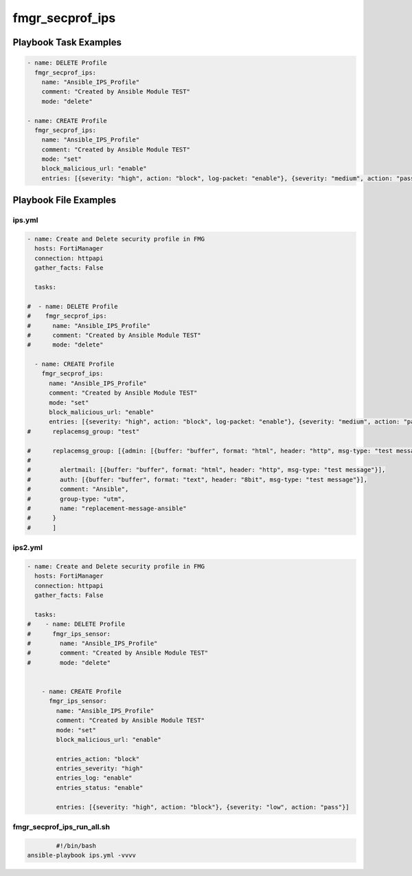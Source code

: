 ================
fmgr_secprof_ips
================


Playbook Task Examples
----------------------

.. code-block:: yaml

      - name: DELETE Profile
        fmgr_secprof_ips:
          name: "Ansible_IPS_Profile"
          comment: "Created by Ansible Module TEST"
          mode: "delete"
    
      - name: CREATE Profile
        fmgr_secprof_ips:
          name: "Ansible_IPS_Profile"
          comment: "Created by Ansible Module TEST"
          mode: "set"
          block_malicious_url: "enable"
          entries: [{severity: "high", action: "block", log-packet: "enable"}, {severity: "medium", action: "pass"}]



Playbook File Examples
----------------------


ips.yml
+++++++

.. code-block:: yaml



    - name: Create and Delete security profile in FMG
      hosts: FortiManager
      connection: httpapi
      gather_facts: False
    
      tasks:
    
    #  - name: DELETE Profile
    #    fmgr_secprof_ips:
    #      name: "Ansible_IPS_Profile"
    #      comment: "Created by Ansible Module TEST"
    #      mode: "delete"
    
      - name: CREATE Profile
        fmgr_secprof_ips:
          name: "Ansible_IPS_Profile"
          comment: "Created by Ansible Module TEST"
          mode: "set"
          block_malicious_url: "enable"
          entries: [{severity: "high", action: "block", log-packet: "enable"}, {severity: "medium", action: "pass"}]
    #      replacemsg_group: "test"
    
    #      replacemsg_group: [{admin: [{buffer: "buffer", format: "html", header: "http", msg-type: "test message"}],
    #
    #        alertmail: [{buffer: "buffer", format: "html", header: "http", msg-type: "test message"}],
    #        auth: [{buffer: "buffer", format: "text", header: "8bit", msg-type: "test message"}],
    #        comment: "Ansible",
    #        group-type: "utm",
    #        name: "replacement-message-ansible"
    #      }
    #      ]
    
    


ips2.yml
++++++++

.. code-block:: yaml



    - name: Create and Delete security profile in FMG
      hosts: FortiManager
      connection: httpapi
      gather_facts: False
    
      tasks:
    #    - name: DELETE Profile
    #      fmgr_ips_sensor:
    #        name: "Ansible_IPS_Profile"
    #        comment: "Created by Ansible Module TEST"
    #        mode: "delete"
    
    
        - name: CREATE Profile
          fmgr_ips_sensor:
            name: "Ansible_IPS_Profile"
            comment: "Created by Ansible Module TEST"
            mode: "set"
            block_malicious_url: "enable"
    
            entries_action: "block"
            entries_severity: "high"
            entries_log: "enable"
            entries_status: "enable"
    
            entries: [{severity: "high", action: "block"}, {severity: "low", action: "pass"}]

fmgr_secprof_ips_run_all.sh
+++++++++++++++++++++++++++

.. code-block:: shell

            #!/bin/bash
    ansible-playbook ips.yml -vvvv




